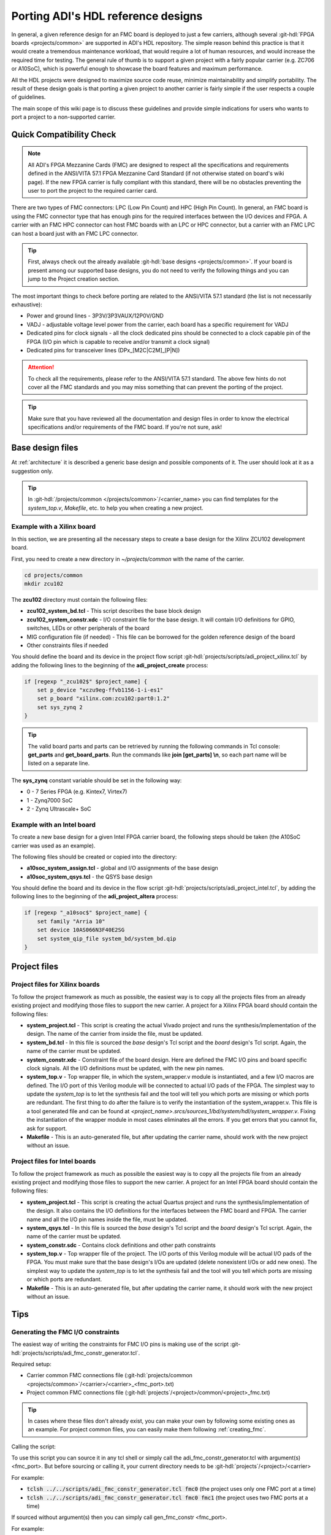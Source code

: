 .. _porting_project:

Porting ADI's HDL reference designs
===============================================================================

In general, a given reference design for an FMC board is deployed to just a few
carriers, although several :git-hdl:`FPGA boards <projects/common>`
are supported in ADI's HDL repository. The simple reason behind this practice is
that it would create a tremendous maintenance workload, that would require a lot
of human resources, and would increase the required time for testing. The
general rule of thumb is to support a given project with a fairly popular
carrier (e.g. ZC706 or A10SoC), which is powerful enough to showcase the board
features and maximum performance.

All the HDL projects were designed to maximize source code reuse, minimize
maintainability and simplify portability. The result of these design goals is
that porting a given project to another carrier is fairly simple if the user
respects a couple of guidelines.

The main scope of this wiki page is to discuss these guidelines and provide
simple indications for users who wants to port a project to a non-supported
carrier.

Quick Compatibility Check
-------------------------------------------------------------------------------

.. note::

   All ADI's FPGA Mezzanine Cards (FMC) are designed to respect all the
   specifications and requirements defined in the ANSI/VITA 57.1 FPGA Mezzanine
   Card Standard (if not otherwise stated on board's wiki page). If the new FPGA
   carrier is fully compliant with this standard, there will be no obstacles
   preventing the user to port the project to the required carrier card.

There are two types of FMC connectors: LPC (Low Pin Count) and HPC (High Pin
Count). In general, an FMC board is using the FMC connector type that has enough
pins for the required interfaces between the I/O devices and FPGA. A carrier
with an FMC HPC connector can host FMC boards with an LPC or HPC connector, but
a carrier with an FMC LPC can host a board just with an FMC LPC connector.

.. tip::

   First, always check out the already available :git-hdl:`base designs <projects/common>`.
   If your board is present among our supported base designs, you do not need to
   verify the following things and you can jump to the Project creation
   section.

The most important things to check before porting are related to the ANSI/VITA
57.1 standard (the list is not necessarily exhaustive):

- Power and ground lines - 3P3V/3P3VAUX/12P0V/GND
- VADJ - adjustable voltage level power from the carrier, each board has a
  specific requirement for VADJ
- Dedicated pins for clock signals - all the clock dedicated pins should be
  connected to a clock capable pin of the FPGA (I/O pin which is capable to
  receive and/or transmit a clock signal)
- Dedicated pins for transceiver lines (DPx_[M2C|C2M]_[P|N])

.. attention::

   To check all the requirements, please refer to the ANSI/VITA 57.1 standard.
   The above few hints do not cover all the FMC standards and you
   may miss something that can prevent the porting of the project.


.. tip::

   Make sure that you have reviewed all the documentation and design files in
   order to know the electrical specifications and/or requirements of the
   FMC board. If you're not sure, ask!

Base design files
-------------------------------------------------------------------------------

At :ref:`architecture` it is described a generic base design and possible
components of it. The user should look at it as a suggestion only.

.. tip::

   In :git-hdl:`/projects/common </projects/common>`/<carrier_name>
   you can find templates for the *system_top.v*, *Makefile*, etc. to help you
   when creating a new project.

Example with a Xilinx board
~~~~~~~~~~~~~~~~~~~~~~~~~~~~~~~~~~~~~~~~~~~~~~~~~~~~~~~~~~~~~~~~~~~~~~~~~~~~~~~

In this section, we are presenting all the necessary steps to create a base
design for the Xilinx ZCU102 development board.

First, you need to create a new directory in *~/projects/common* with the name
of the carrier.

.. code:: bash

   cd projects/common
   mkdir zcu102

The **zcu102** directory must contain the following files:

- **zcu102_system_bd.tcl** - This script describes the base block design
- **zcu102_system_constr.xdc** - I/O constraint file for the base design. It
  will contain I/O definitions for GPIO, switches, LEDs or other peripherals of
  the board
- MIG configuration file (if needed) - This file can be borrowed for the golden
  reference design of the board
- Other constraints files if needed

You should define the board and its device in the project flow script
:git-hdl:`projects/scripts/adi_project_xilinx.tcl`
by adding the following lines to the beginning of the **adi_project_create**
process:

.. code:: tcl

   if [regexp "_zcu102$" $project_name] {
       set p_device "xczu9eg-ffvb1156-1-i-es1"
       set p_board "xilinx.com:zcu102:part0:1.2"
       set sys_zynq 2
   }

.. tip::

   The valid board parts and parts can be retrieved by running the
   following commands in Tcl console: **get_parts** and **get_board_parts**. Run
   the commands like **join [get_parts] \\n**, so each part name will be listed on
   a separate line.

The **sys_zynq** constant variable should be set in the following way:

- 0 - 7 Series FPGA (e.g. Kintex7, Virtex7)
- 1 - Zynq7000 SoC
- 2 - Zynq Ultrascale+ SoC

Example with an Intel board
~~~~~~~~~~~~~~~~~~~~~~~~~~~~~~~~~~~~~~~~~~~~~~~~~~~~~~~~~~~~~~~~~~~~~~~~~~~~~~~

To create a new base design for a given Intel FPGA carrier board, the following
steps should be taken (the A10SoC carrier was used as an example).

The following files should be created or copied into the directory:

- **a10soc_system_assign.tcl** - global and I/O assignments of the base design
- **a10soc_system_qsys.tcl** - the QSYS base design

You should define the board and its device in the flow script
:git-hdl:`projects/scripts/adi_project_intel.tcl`,
by adding the following lines to the beginning of the **adi_project_altera**
process:

.. code:: tcl

   if [regexp "_a10soc$" $project_name] {
       set family "Arria 10"
       set device 10AS066N3F40E2SG
       set system_qip_file system_bd/system_bd.qip
   }

Project files
-------------------------------------------------------------------------------

Project files for Xilinx boards
~~~~~~~~~~~~~~~~~~~~~~~~~~~~~~~~~~~~~~~~~~~~~~~~~~~~~~~~~~~~~~~~~~~~~~~~~~~~~~~

To follow the project framework as much as possible, the easiest way is to copy
all the projects files from an already existing project and modifying those
files to support the new carrier. A project for a Xilinx FPGA board should
contain the following files:

- **system_project.tcl** - This script is creating the actual Vivado project
  and runs the synthesis/implementation of the design. The name of the carrier
  from inside the file, must be updated.

- **system_bd.tcl** - In this file is sourced the *base* design's Tcl script
  and the *board* design's Tcl script. Again, the name of the carrier must be
  updated.

- **system_constr.xdc** - Constraint file of the board design. Here are defined
  the FMC I/O pins and board specific clock signals. All the I/O definitions
  must be updated, with the new pin names.

- **system_top.v** - Top wrapper file, in which the system_wrapper.v module is
  instantiated, and a few I/O macros are defined. The I/O port of this Verilog
  module will be connected to actual I/O pads of the FPGA. The simplest way to
  update the *system_top* is to let the synthesis fail and the tool will tell
  you which ports are missing or which ports are redundant. The first thing to
  do after the failure is to verify the instantiation of the system_wrapper.v.
  This file is a tool generated file and can be found at
  *<project_name>.srcs/sources_1/bd/system/hdl/system_wrapper.v*. Fixing the
  instantiation of the wrapper module in most cases eliminates all the errors.
  If you get errors that you cannot fix, ask for support.

- **Makefile** - This is an auto-generated file, but after updating the carrier
  name, should work with the new project without an issue.

Project files for Intel boards
~~~~~~~~~~~~~~~~~~~~~~~~~~~~~~~~~~~~~~~~~~~~~~~~~~~~~~~~~~~~~~~~~~~~~~~~~~~~~~~

To follow the project framework as much as possible the easiest way is to copy
all the projects file from an already existing project and modifying those files
to support the new carrier. A project for an Intel FPGA board should contain the
following files:

- **system_project.tcl** - This script is creating the actual Quartus project
  and runs the synthesis/implementation of the design. It also contains the I/O
  definitions for the interfaces between the FMC board and FPGA. The carrier
  name and all the I/O pin names inside the file, must be updated.

- **system_qsys.tcl** - In this file is sourced the *base* design's Tcl script
  and the *board* design's Tcl script. Again, the name of the carrier must be
  updated.

- **system_constr.sdc** - Contains clock definitions and other path constraints

- **system_top.v** - Top wrapper file of the project. The I/O ports of this
  Verilog module will be actual I/O pads of the FPGA. You must make sure that
  the base design's I/Os are updated (delete nonexistent I/Os or add new ones).
  The simplest way to update the *system_top* is to let the synthesis fail and
  the tool will you tell which ports are missing or which ports are redundant.

- **Makefile** - This is an auto-generated file, but after updating the carrier
  name, it should work with the new project without an issue.

Tips
-------------------------------------------------------------------------------

Generating the FMC I/O constraints
~~~~~~~~~~~~~~~~~~~~~~~~~~~~~~~~~~~~~~~~~~~~~~~~~~~~~~~~~~~~~~~~~~~~~~~~~~~~~~~

The easiest way of writing the constraints for FMC I/O pins is making use of the
script :git-hdl:`projects/scripts/adi_fmc_constr_generator.tcl`.

Required setup:

-  Carrier common FMC connections file
   (:git-hdl:`projects/common <projects/common>`/<carrier>/<carrier>_<fmc_port>.txt)
-  Project common FMC connections file
   (:git-hdl:`projects`/<project>/common/<project>_fmc.txt)

.. tip::

   In cases where these files don't already exist, you can make your own
   by following some existing ones as an example.
   For project common files, you can easily make them following :ref:`creating_fmc`.

Calling the script:

To use this script you can source it in any tcl shell or simply call the
adi_fmc_constr_generator.tcl with argument(s) <fmc_port>. But before sourcing or
calling it, your current directory needs to be
:git-hdl:`projects`/<project>/<carrier>

For example:

- :code:`tclsh ../../scripts/adi_fmc_constr_generator.tcl fmc0`
  (the project uses only one FMC port at a time)
- :code:`tclsh ../../scripts/adi_fmc_constr_generator.tcl fmc0 fmc1`
  (the project uses two FMC ports at a time)

If sourced without argument(s) then you can simply call gen_fmc_constr
<fmc_port>.

For example:

- :code:`gen_fmc_constr fmc0` (the project uses only one FMC port at a time)
- :code:`gen_fmc_constr fmc0 fmc1` (the project uses two FMC ports at a time)

.. note::

   The fmc port name can be deduced from the common carrier file name
   (:git-hdl:`projects/common <projects/common>`/<carrier>/<carrier>_<fmc_port>.txt).

The generated file will appear in the current directory as **fmc_constr.xdc**
(Xilinx board) or **fmc_constr.tcl** (Intel board). If ran from an open Vivado
project, the generated file will be automatically added to the project.

.. _creating_fmc:

Creating carrier common FMC connections
^^^^^^^^^^^^^^^^^^^^^^^^^^^^^^^^^^^^^^^^^^^^^^^^^^^^^^^^^^^^^^^^^^^^^^^^^^^^^^^

To create a carrier common FMC connections file:

#. Open the space divided .txt file corresponding to the desired connector type,
   either with a text editor or importing in a spreadsheet editor
   (with Excel, export as .prn).
   :git-hdl:`docs/user_guide/sources/fmc.txt`,
   :git-hdl:`docs/user_guide/sources/fmc_hpc.txt`,
   :git-hdl:`docs/user_guide/sources/fmc+.txt`.
#. Fill the table by replacing the **#**'s where it's needed.
#. Save as .txt inside :git-hdl:`projects`/<project_name>/common/.
#. Clean up the file by removing the lines containing **#** for system_top_name.
#. Rearrange the lines following one of the existing examples.
#. To generate empty lines, leave an empty line in the .txt file.
   To generate comments, the line should start with **#** sign.
#. Run the script as :code:`tclsh /path/to/script {fmc_conn}`
   (e.g. :code:`tclsh ../../scripts/adi_fmc_constr_generator.tcl fmc0`).

   * Current directory needs to be hdl/projects/<project_name>/<carrier>.
   * If used from an open project, the generated file would be added to the project;
     otherwise it will appear in the current directory.
   * If the carrier has only one FMC port, the script can be called without parameters.
   * If the carrier has more FMC ports, the script should be called with:

     * One parameter indicating the FMC port: fmc_lpc/hpc, fmc0/1, fmcp0/1
       (see projects/common/<carrier>/\*.txt).
     * Two parameters indicating both FMC ports in the desired order for projects
       that use both FMC connectors.
